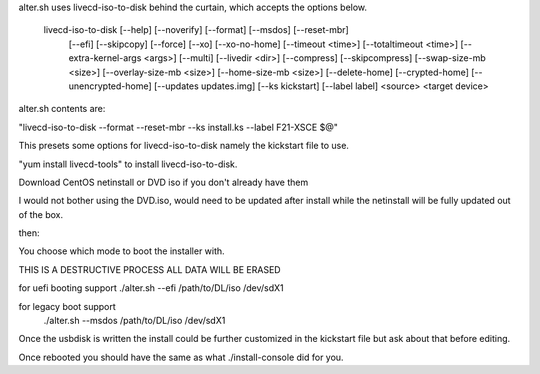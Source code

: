 alter.sh uses livecd-iso-to-disk behind the curtain, which accepts the options below.

    livecd-iso-to-disk [--help] [--noverify] [--format] [--msdos] [--reset-mbr]
                       [--efi] [--skipcopy] [--force] [--xo] [--xo-no-home]
                       [--timeout <time>] [--totaltimeout <time>]
                       [--extra-kernel-args <args>] [--multi] [--livedir <dir>]
                       [--compress] [--skipcompress] [--swap-size-mb <size>]
                       [--overlay-size-mb <size>] [--home-size-mb <size>]
                       [--delete-home] [--crypted-home] [--unencrypted-home]
                       [--updates updates.img] [--ks kickstart] [--label label]
                       <source> <target device>

alter.sh contents are:

"livecd-iso-to-disk --format --reset-mbr --ks install.ks --label F21-XSCE $@"

This presets some options for livecd-iso-to-disk namely the kickstart file to use.

"yum install livecd-tools" to install livecd-iso-to-disk.

Download CentOS netinstall or DVD iso if you don't already have them

I would not bother using the DVD.iso, would need to be updated after install while
the netinstall will be fully updated out of the box.

then:

You choose which mode to boot the installer with.

THIS IS A DESTRUCTIVE PROCESS ALL DATA WILL BE ERASED

for uefi booting support
./alter.sh --efi  /path/to/DL/iso  /dev/sdX1

for legacy boot support
 ./alter.sh --msdos  /path/to/DL/iso  /dev/sdX1

Once the usbdisk is written the install could be further customized in the kickstart file
but ask about that before editing.

Once rebooted you should have the same as what ./install-console did for you.

